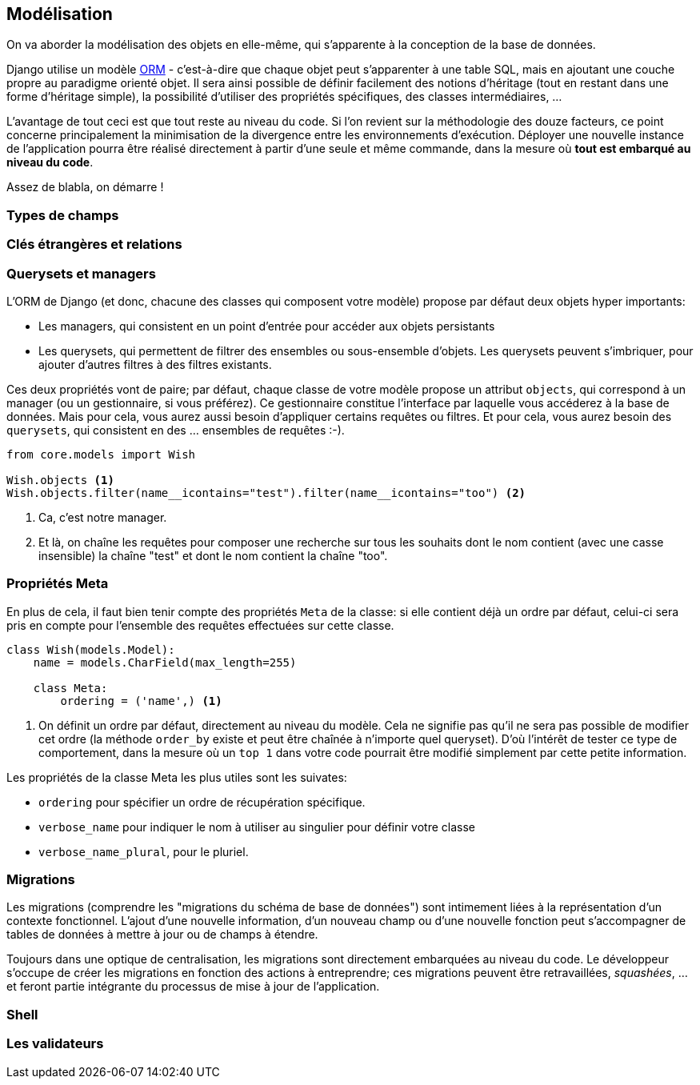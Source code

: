 == Modélisation

On va aborder la modélisation des objets en elle-même, qui s'apparente à la conception de la base de données. 

Django utilise un modèle https://fr.wikipedia.org/wiki/Mapping_objet-relationnel[ORM] - c'est-à-dire que chaque objet peut s'apparenter à une table SQL, mais en ajoutant une couche propre au paradigme orienté objet. Il sera ainsi possible de définir facilement des notions d'héritage (tout en restant dans une forme d'héritage simple), la possibilité d'utiliser des propriétés spécifiques, des classes intermédiaires, ... 

L'avantage de tout ceci est que tout reste au niveau du code. Si l'on revient sur la méthodologie des douze facteurs, ce point concerne principalement la minimisation de la divergence entre les environnements d'exécution. Déployer une nouvelle instance de l'application pourra être réalisé directement à partir d'une seule et même commande, dans la mesure où *tout est embarqué au niveau du code*.

Assez de blabla, on démarre !

=== Types de champs


=== Clés étrangères et relations



=== Querysets et managers

L'ORM de Django (et donc, chacune des classes qui composent votre modèle) propose par défaut deux objets hyper importants: 

* Les managers, qui consistent en un point d'entrée pour accéder aux objets persistants
* Les querysets, qui permettent de filtrer des ensembles ou sous-ensemble d'objets. Les querysets peuvent s'imbriquer, pour ajouter
d'autres filtres à des filtres existants.

Ces deux propriétés vont de paire; par défaut, chaque classe de votre modèle propose un attribut `objects`, qui correspond à un manager (ou un gestionnaire, si vous préférez). Ce gestionnaire constitue l'interface par laquelle vous accéderez à la base de données. Mais pour cela, vous aurez aussi besoin d'appliquer certains requêtes ou filtres. Et pour cela, vous aurez besoin des `querysets`, qui consistent en des ... ensembles de requêtes :-).

[source,python]
----
from core.models import Wish

Wish.objects <1> 
Wish.objects.filter(name__icontains="test").filter(name__icontains="too") <2>
----
<1> Ca, c'est notre manager. 
<2> Et là, on chaîne les requêtes pour composer une recherche sur tous les souhaits dont le nom contient (avec une casse insensible) la chaîne "test" et dont le nom contient la chaîne "too". 



=== Propriétés Meta

En plus de cela, il faut bien tenir compte des propriétés `Meta` de la classe: si elle contient déjà un ordre par défaut, celui-ci sera pris en compte pour l'ensemble des requêtes effectuées sur cette classe.

[source,python]
----
class Wish(models.Model):
    name = models.CharField(max_length=255)

    class Meta:
        ordering = ('name',) <1>
----
<1> On définit un ordre par défaut, directement au niveau du modèle. Cela ne signifie pas qu'il ne sera pas possible de modifier cet ordre (la méthode `order_by` existe et peut être chaînée à n'importe quel queryset). D'où l'intérêt de tester ce type de comportement, dans la mesure où un `top 1` dans votre code pourrait être modifié simplement par cette petite information.

Les propriétés de la classe Meta les plus utiles sont les suivates:

* `ordering` pour spécifier un ordre de récupération spécifique.
* `verbose_name` pour indiquer le nom à utiliser au singulier pour définir votre classe 
* `verbose_name_plural`, pour le pluriel.

=== Migrations

Les migrations (comprendre les "migrations du schéma de base de données") sont intimement liées à la représentation d'un contexte fonctionnel. L'ajout d'une nouvelle information, d'un nouveau champ ou d'une nouvelle fonction peut s'accompagner de tables de données à mettre à jour ou de champs à étendre.

Toujours dans une optique de centralisation, les migrations sont directement embarquées au niveau du code. Le développeur s'occupe de créer les migrations en fonction des actions à entreprendre; ces migrations peuvent être retravaillées, _squashées_, ... et feront partie intégrante du processus de mise à jour de l'application.

=== Shell


=== Les validateurs


